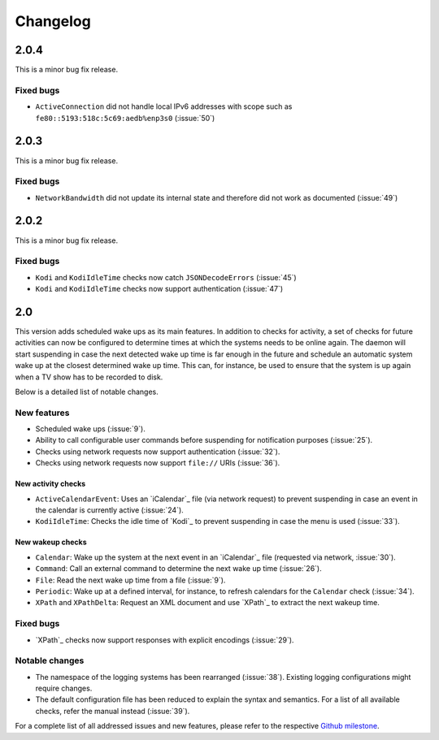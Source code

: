 Changelog
=========

2.0.4
-----

This is a minor bug fix release.

Fixed bugs
~~~~~~~~~~

* ``ActiveConnection`` did not handle local IPv6 addresses with scope such as ``fe80::5193:518c:5c69:aedb%enp3s0`` (:issue:`50`)

2.0.3
-----

This is a minor bug fix release.

Fixed bugs
~~~~~~~~~~

* ``NetworkBandwidth`` did not update its internal state and therefore did not work as documented (:issue:`49`)

2.0.2
-----

This is a minor bug fix release.

Fixed bugs
~~~~~~~~~~

* ``Kodi`` and ``KodiIdleTime`` checks now catch ``JSONDecodeErrors`` (:issue:`45`)
* ``Kodi`` and ``KodiIdleTime`` checks now support authentication (:issue:`47`)

2.0
---

This version adds scheduled wake ups as its main features.
In addition to checks for activity, a set of checks for future activities can now be configured to determine times at which the systems needs to be online again.
The daemon will start suspending in case the next detected wake up time is far enough in the future and schedule an automatic system wake up at the closest determined wake up time.
This can, for instance, be used to ensure that the system is up again when a TV show has to be recorded to disk.

Below is a detailed list of notable changes.

New features
~~~~~~~~~~~~

* Scheduled wake ups (:issue:`9`).
* Ability to call configurable user commands before suspending for notification purposes (:issue:`25`).
* Checks using network requests now support authentication (:issue:`32`).
* Checks using network requests now support ``file://`` URIs (:issue:`36`).

New activity checks
^^^^^^^^^^^^^^^^^^^

* ``ActiveCalendarEvent``: Uses an `iCalendar`_ file (via network request) to prevent suspending in case an event in the calendar is currently active (:issue:`24`).
* ``KodiIdleTime``: Checks the idle time of `Kodi`_ to prevent suspending in case the menu is used (:issue:`33`).

New wakeup checks
^^^^^^^^^^^^^^^^^

* ``Calendar``: Wake up the system at the next event in an `iCalendar`_ file (requested via network, :issue:`30`).
* ``Command``: Call an external command to determine the next wake up time (:issue:`26`).
* ``File``: Read the next wake up time from a file (:issue:`9`).
* ``Periodic``: Wake up at a defined interval, for instance, to refresh calendars for the ``Calendar`` check (:issue:`34`).
* ``XPath`` and ``XPathDelta``: Request an XML document and use `XPath`_ to extract the next wakeup time.

Fixed bugs
~~~~~~~~~~

* `XPath`_ checks now support responses with explicit encodings (:issue:`29`).

Notable changes
~~~~~~~~~~~~~~~

* The namespace of the logging systems has been rearranged (:issue:`38`).
  Existing logging configurations might require changes.
* The default configuration file has been reduced to explain the syntax and semantics.
  For a list of all available checks, refer the manual instead (:issue:`39`).

For a complete list of all addressed issues and new features, please refer to the respective `Github milestone <https://github.com/languitar/autosuspend/issues?utf8=%E2%9C%93&q=is%3Aissue+milestone%3A2.0>`_.
